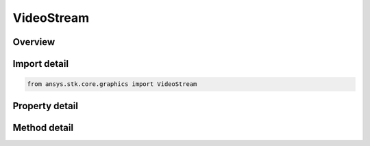 VideoStream
===========

.. py:class:: ansys.stk.core.graphics.VideoStream

   Bases: :py:class:`~ansys.stk.core.graphics.IRasterStream`, :py:class:`~ansys.stk.core.graphics.IRaster`

   A raster stream that streams from a video. The video can be read from a file, or streamed from an HTTP, RTP, UDP, or TCP source. See the Video Streams Overview for a list of supported video formats and Uri usage.

.. py:currentmodule:: VideoStream

Overview
--------

.. tab-set::

    .. tab-item:: Methods
        
        .. list-table::
            :header-rows: 0
            :widths: auto

            * - :py:attr:`~ansys.stk.core.graphics.VideoStream.reinitialize_with_string_uri`
              - Reinitializes the video stream from a Uri, which can be a file, HTTP, RTP, UDP, or TCP source. See the Video Streams Overview for a list of supported video formats and Uri usage.
            * - :py:attr:`~ansys.stk.core.graphics.VideoStream.play`
              - Begins playing the video when the playback property is set to real time.
            * - :py:attr:`~ansys.stk.core.graphics.VideoStream.pause`
              - Pauses the video when the playback property is set to real time.
            * - :py:attr:`~ansys.stk.core.graphics.VideoStream.stop`
              - Stop the video when the playback property is set to real time. Stopping the video will seek to the first frame and pause playback. Use the Play method to begin playing the video again.
            * - :py:attr:`~ansys.stk.core.graphics.VideoStream.reset`
              - Seeks the video to its first frame and begins playing the video when the playback property is set to real time.
            * - :py:attr:`~ansys.stk.core.graphics.VideoStream.close`
              - Close the video stream and any associated resources.

    .. tab-item:: Properties
        
        .. list-table::
            :header-rows: 0
            :widths: auto

            * - :py:attr:`~ansys.stk.core.graphics.VideoStream.uri`
              - Get the uri of the video.
            * - :py:attr:`~ansys.stk.core.graphics.VideoStream.playback`
              - Get or set the video playback mode of the video.
            * - :py:attr:`~ansys.stk.core.graphics.VideoStream.frame_rate`
              - Get or set the frame rate of the video when the playback property is set to real time. If this property is not set, the internal framerate of the video is used.
            * - :py:attr:`~ansys.stk.core.graphics.VideoStream.interval_start_time`
              - Get or set the scene manager time at which the video will begin playing when the playback property is set to time interval.
            * - :py:attr:`~ansys.stk.core.graphics.VideoStream.interval_end_time`
              - Get or set the scene manager time at which the video will stop playing when the playback property is set to time interval.
            * - :py:attr:`~ansys.stk.core.graphics.VideoStream.start_time`
              - Get or set the start time of the video in seconds. Changing the start time property also changes the start frame property to the frame in the video that corresponds to the specified time.
            * - :py:attr:`~ansys.stk.core.graphics.VideoStream.end_time`
              - Get or set the end time of the video in seconds. Changing the end time property also changes the end frame property to the frame in the video that corresponds to the specified time.
            * - :py:attr:`~ansys.stk.core.graphics.VideoStream.start_frame`
              - Get or set the start frame of the video. Changing the start frame property also changes the start time property to the time in the video that corresponds to the specified frame.
            * - :py:attr:`~ansys.stk.core.graphics.VideoStream.end_frame`
              - Get or set the end frame of the video. Changing the end frame property also changes the end time property to the time in the video that corresponds to the specified frame.
            * - :py:attr:`~ansys.stk.core.graphics.VideoStream.loop`
              - Get or set whether the video will loop when it reaches its last frame when the playback property is set to real time.
            * - :py:attr:`~ansys.stk.core.graphics.VideoStream.is_playing`
              - Get whether or not the video is playing. Use the play, pause, stop, and Reset methods to control the playback of the video when the playback property is set to real time.
            * - :py:attr:`~ansys.stk.core.graphics.VideoStream.packet_acquirement_yield_time`
              - Get or set the thread processing yield time for asynchronous streaming of video over common protocols like udp. Setting a high value may increase performance, but may cause frames or packets to drop, effecting visual quality...
            * - :py:attr:`~ansys.stk.core.graphics.VideoStream.packet_buffer_limit`
              - Get or set a value indicating the buffering limit for packets when processing a video stream...
            * - :py:attr:`~ansys.stk.core.graphics.VideoStream.allow_frame_drop`
              - Get or set a value indicating if frames should be dropped if video processing can not keep up with a video stream. If this is set to false, the video quality may degrade when the processing load is too high...
            * - :py:attr:`~ansys.stk.core.graphics.VideoStream.enable_audio`
              - Get or set a value indicating if the encoded audio stream should be synchronized to video playback If this is set to false, the audio stream will be disabled...
            * - :py:attr:`~ansys.stk.core.graphics.VideoStream.audio_uri`
              - Get the uri of the audio.



Import detail
-------------

.. code-block:: python

    from ansys.stk.core.graphics import VideoStream


Property detail
---------------

.. py:property:: uri
    :canonical: ansys.stk.core.graphics.VideoStream.uri
    :type: str

    Get the uri of the video.

.. py:property:: playback
    :canonical: ansys.stk.core.graphics.VideoStream.playback
    :type: VideoPlayback

    Get or set the video playback mode of the video.

.. py:property:: frame_rate
    :canonical: ansys.stk.core.graphics.VideoStream.frame_rate
    :type: float

    Get or set the frame rate of the video when the playback property is set to real time. If this property is not set, the internal framerate of the video is used.

.. py:property:: interval_start_time
    :canonical: ansys.stk.core.graphics.VideoStream.interval_start_time
    :type: IDate

    Get or set the scene manager time at which the video will begin playing when the playback property is set to time interval.

.. py:property:: interval_end_time
    :canonical: ansys.stk.core.graphics.VideoStream.interval_end_time
    :type: IDate

    Get or set the scene manager time at which the video will stop playing when the playback property is set to time interval.

.. py:property:: start_time
    :canonical: ansys.stk.core.graphics.VideoStream.start_time
    :type: float

    Get or set the start time of the video in seconds. Changing the start time property also changes the start frame property to the frame in the video that corresponds to the specified time.

.. py:property:: end_time
    :canonical: ansys.stk.core.graphics.VideoStream.end_time
    :type: float

    Get or set the end time of the video in seconds. Changing the end time property also changes the end frame property to the frame in the video that corresponds to the specified time.

.. py:property:: start_frame
    :canonical: ansys.stk.core.graphics.VideoStream.start_frame
    :type: int

    Get or set the start frame of the video. Changing the start frame property also changes the start time property to the time in the video that corresponds to the specified frame.

.. py:property:: end_frame
    :canonical: ansys.stk.core.graphics.VideoStream.end_frame
    :type: int

    Get or set the end frame of the video. Changing the end frame property also changes the end time property to the time in the video that corresponds to the specified frame.

.. py:property:: loop
    :canonical: ansys.stk.core.graphics.VideoStream.loop
    :type: bool

    Get or set whether the video will loop when it reaches its last frame when the playback property is set to real time.

.. py:property:: is_playing
    :canonical: ansys.stk.core.graphics.VideoStream.is_playing
    :type: bool

    Get whether or not the video is playing. Use the play, pause, stop, and Reset methods to control the playback of the video when the playback property is set to real time.

.. py:property:: packet_acquirement_yield_time
    :canonical: ansys.stk.core.graphics.VideoStream.packet_acquirement_yield_time
    :type: int

    Get or set the thread processing yield time for asynchronous streaming of video over common protocols like udp. Setting a high value may increase performance, but may cause frames or packets to drop, effecting visual quality...

.. py:property:: packet_buffer_limit
    :canonical: ansys.stk.core.graphics.VideoStream.packet_buffer_limit
    :type: int

    Get or set a value indicating the buffering limit for packets when processing a video stream...

.. py:property:: allow_frame_drop
    :canonical: ansys.stk.core.graphics.VideoStream.allow_frame_drop
    :type: bool

    Get or set a value indicating if frames should be dropped if video processing can not keep up with a video stream. If this is set to false, the video quality may degrade when the processing load is too high...

.. py:property:: enable_audio
    :canonical: ansys.stk.core.graphics.VideoStream.enable_audio
    :type: bool

    Get or set a value indicating if the encoded audio stream should be synchronized to video playback If this is set to false, the audio stream will be disabled...

.. py:property:: audio_uri
    :canonical: ansys.stk.core.graphics.VideoStream.audio_uri
    :type: str

    Get the uri of the audio.


Method detail
-------------





























.. py:method:: reinitialize_with_string_uri(self, uri: str) -> None
    :canonical: ansys.stk.core.graphics.VideoStream.reinitialize_with_string_uri

    Reinitializes the video stream from a Uri, which can be a file, HTTP, RTP, UDP, or TCP source. See the Video Streams Overview for a list of supported video formats and Uri usage.

    :Parameters:

    **uri** : :obj:`~str`

    :Returns:

        :obj:`~None`

.. py:method:: play(self) -> None
    :canonical: ansys.stk.core.graphics.VideoStream.play

    Begins playing the video when the playback property is set to real time.

    :Returns:

        :obj:`~None`

.. py:method:: pause(self) -> None
    :canonical: ansys.stk.core.graphics.VideoStream.pause

    Pauses the video when the playback property is set to real time.

    :Returns:

        :obj:`~None`

.. py:method:: stop(self) -> None
    :canonical: ansys.stk.core.graphics.VideoStream.stop

    Stop the video when the playback property is set to real time. Stopping the video will seek to the first frame and pause playback. Use the Play method to begin playing the video again.

    :Returns:

        :obj:`~None`

.. py:method:: reset(self) -> None
    :canonical: ansys.stk.core.graphics.VideoStream.reset

    Seeks the video to its first frame and begins playing the video when the playback property is set to real time.

    :Returns:

        :obj:`~None`

.. py:method:: close(self) -> None
    :canonical: ansys.stk.core.graphics.VideoStream.close

    Close the video stream and any associated resources.

    :Returns:

        :obj:`~None`


